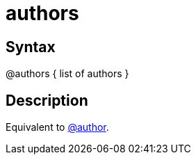= authors

== Syntax
@authors { list of authors }

== Description
Equivalent to xref:commands/author.adoc[@author].